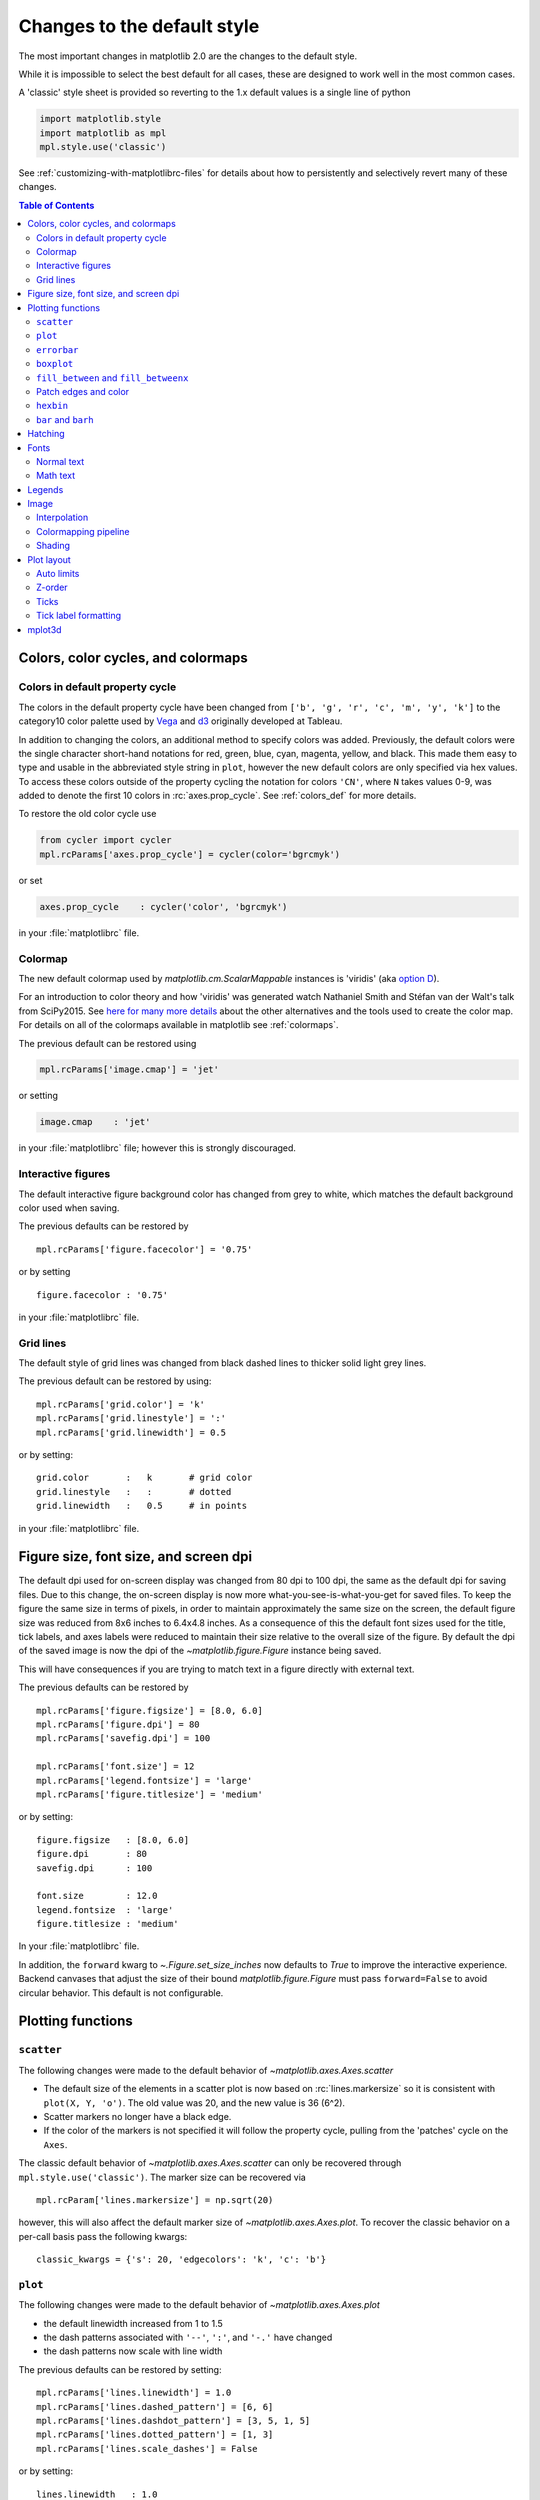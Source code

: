 .. redirect-from:: /users/dflt_style_changes

==============================
 Changes to the default style
==============================

The most important changes in matplotlib 2.0 are the changes to the
default style.

While it is impossible to select the best default for all cases, these
are designed to work well in the most common cases.

A 'classic' style sheet is provided so reverting to the 1.x default
values is a single line of python

.. code-block:: python

  import matplotlib.style
  import matplotlib as mpl
  mpl.style.use('classic')

See :ref:`customizing-with-matplotlibrc-files` for details about how to
persistently and selectively revert many of these changes.


.. contents:: Table of Contents
   :depth: 2
   :local:
   :backlinks: entry



Colors, color cycles, and colormaps
===================================

Colors in default property cycle
--------------------------------

The colors in the default property cycle have been changed from
``['b', 'g', 'r', 'c', 'm', 'y', 'k']`` to the category10
color palette used by `Vega
<https://github.com/vega/vega/wiki/Scales#scale-range-literals>`__ and
`d3
<https://github.com/d3/d3-3.x-api-reference/blob/master/Ordinal-Scales.md#category10>`__
originally developed at Tableau.


.. plot::

  import numpy as np
  import matplotlib.pyplot as plt

  th = np.linspace(0, 2*np.pi, 512)

  fig, (ax1, ax2) = plt.subplots(1, 2, figsize=(6, 3))


  def color_demo(ax, colors, title):
      ax.set_title(title)
      for j, c in enumerate(colors):
          v_offset = -(j / len(colors))
          ax.plot(th, .1*np.sin(th) + v_offset, color=c)
          ax.annotate("'C{}'".format(j), (0, v_offset),
                      xytext=(-1.5, 0),
                      ha='right',
                      va='center',
                      color=c,
                      textcoords='offset points',
                      family='monospace')

          ax.annotate("{!r}".format(c), (2*np.pi, v_offset),
                      xytext=(1.5, 0),
                      ha='left',
                      va='center',
                      color=c,
                      textcoords='offset points',
                      family='monospace')
      ax.axis('off')

  old_colors = ['b', 'g', 'r', 'c', 'm', 'y', 'k']

  new_colors = ['#1f77b4', '#ff7f0e', '#2ca02c', '#d62728',
                '#9467bd', '#8c564b', '#e377c2', '#7f7f7f',
                '#bcbd22', '#17becf']

  color_demo(ax1, old_colors, 'classic')
  color_demo(ax2, new_colors, 'v2.0')

  fig.subplots_adjust(**{'bottom': 0.0, 'left': 0.059,
                         'right': 0.869, 'top': 0.895})

In addition to changing the colors, an additional method to specify
colors was added.  Previously, the default colors were the single
character short-hand notations for red, green, blue, cyan, magenta,
yellow, and black.  This made them easy to type and usable in the
abbreviated style string in ``plot``, however the new default colors
are only specified via hex values.  To access these colors outside of
the property cycling the notation for colors ``'CN'``, where ``N``
takes values 0-9, was added to
denote the first 10 colors in :rc:`axes.prop_cycle`. See
:ref:`colors_def` for more details.

To restore the old color cycle use

.. code-block:: python

   from cycler import cycler
   mpl.rcParams['axes.prop_cycle'] = cycler(color='bgrcmyk')

or set

.. code-block:: cfg

   axes.prop_cycle    : cycler('color', 'bgrcmyk')

in your :file:`matplotlibrc` file.


Colormap
--------

The new default colormap used by `matplotlib.cm.ScalarMappable` instances is
'viridis' (aka `option D <https://bids.github.io/colormap/>`__).

.. plot::

   import numpy as np
   import matplotlib.pyplot as plt

   N = M = 200
   X, Y = np.ogrid[0:20:N*1j, 0:20:M*1j]
   data = np.sin(np.pi * X*2 / 20) * np.cos(np.pi * Y*2 / 20)

   fig, (ax2, ax1) = plt.subplots(1, 2, figsize=(7, 3))
   im = ax1.imshow(data, extent=[0, 200, 0, 200])
   ax1.set_title("v2.0: 'viridis'")
   fig.colorbar(im, ax=ax1, shrink=0.8)

   im2 = ax2.imshow(data, extent=[0, 200, 0, 200], cmap='jet')
   fig.colorbar(im2, ax=ax2, shrink=0.8)
   ax2.set_title("classic: 'jet'")

   fig.tight_layout()

For an introduction to color theory and how 'viridis' was generated
watch Nathaniel Smith and Stéfan van der Walt's talk from SciPy2015.
See `here for many more details <https://bids.github.io/colormap/>`__
about the other alternatives and the tools used to create the color
map.  For details on all of the colormaps available in matplotlib see
:ref:`colormaps`.

.. raw:: html

    <iframe width="560" height="315" src="https://www.youtube.com/embed/xAoljeRJ3lU" frameborder="0" allowfullscreen></iframe>


The previous default can be restored using

.. code-block:: python

   mpl.rcParams['image.cmap'] = 'jet'

or setting

.. code-block:: cfg

   image.cmap    : 'jet'

in your :file:`matplotlibrc` file; however this is strongly discouraged.

Interactive figures
-------------------

The default interactive figure background color has changed from grey
to white, which matches the default background color used when saving.

The previous defaults can be restored by ::

   mpl.rcParams['figure.facecolor'] = '0.75'

or by setting ::


    figure.facecolor : '0.75'

in your :file:`matplotlibrc` file.


Grid lines
----------

The default style of grid lines was changed from black dashed lines to thicker
solid light grey lines.

.. plot::

   import numpy as np
   import matplotlib.pyplot as plt

   fig, (ax1, ax2) = plt.subplots(1, 2, figsize=(6, 3))

   ax1.grid(color='k', linewidth=.5, linestyle=':')
   ax1.set_title('classic')

   ax2.grid()
   ax2.set_title('v2.0')

The previous default can be restored by using::

   mpl.rcParams['grid.color'] = 'k'
   mpl.rcParams['grid.linestyle'] = ':'
   mpl.rcParams['grid.linewidth'] = 0.5

or by setting::

   grid.color       :   k       # grid color
   grid.linestyle   :   :       # dotted
   grid.linewidth   :   0.5     # in points

in your :file:`matplotlibrc` file.


Figure size, font size, and screen dpi
======================================

The default dpi used for on-screen display was changed from 80 dpi to
100 dpi, the same as the default dpi for saving files.  Due to this
change, the on-screen display is now more what-you-see-is-what-you-get
for saved files.  To keep the figure the same size in terms of pixels, in
order to maintain approximately the same size on the screen, the
default figure size was reduced from 8x6 inches to 6.4x4.8 inches.  As
a consequence of this the default font sizes used for the title, tick
labels, and axes labels were reduced to maintain their size relative
to the overall size of the figure.  By default the dpi of the saved
image is now the dpi of the `~matplotlib.figure.Figure` instance being
saved.

This will have consequences if you are trying to match text in a
figure directly with external text.


The previous defaults can be restored by ::

   mpl.rcParams['figure.figsize'] = [8.0, 6.0]
   mpl.rcParams['figure.dpi'] = 80
   mpl.rcParams['savefig.dpi'] = 100

   mpl.rcParams['font.size'] = 12
   mpl.rcParams['legend.fontsize'] = 'large'
   mpl.rcParams['figure.titlesize'] = 'medium'

or by setting::

   figure.figsize   : [8.0, 6.0]
   figure.dpi       : 80
   savefig.dpi      : 100

   font.size        : 12.0
   legend.fontsize  : 'large'
   figure.titlesize : 'medium'

In your :file:`matplotlibrc` file.

In addition, the ``forward`` kwarg to
`~.Figure.set_size_inches` now defaults to `True` to improve
the interactive experience.  Backend canvases that adjust the size of
their bound `matplotlib.figure.Figure` must pass ``forward=False`` to
avoid circular behavior.  This default is not configurable.


Plotting functions
==================

``scatter``
-----------

The following changes were made to the default behavior of
`~matplotlib.axes.Axes.scatter`

- The default size of the elements in a scatter plot is now based on
  :rc:`lines.markersize` so it is consistent with ``plot(X,
  Y, 'o')``.  The old value was 20, and the new value is 36 (6^2).
- Scatter markers no longer have a black edge.
- If the color of the markers is not specified it will follow the
  property cycle, pulling from the 'patches' cycle on the ``Axes``.

.. plot::

   import numpy as np
   import matplotlib.pyplot as plt

   np.random.seed(2)

   fig, (ax1, ax2) = plt.subplots(1, 2, figsize=(6, 3))

   x = np.arange(15)
   y = np.random.rand(15)
   y2 = np.random.rand(15)
   ax1.scatter(x, y, s=20, edgecolors='k', c='b', label='a')
   ax1.scatter(x, y2, s=20, edgecolors='k', c='b', label='b')
   ax1.legend()
   ax1.set_title('classic')

   ax2.scatter(x, y, label='a')
   ax2.scatter(x, y2, label='b')
   ax2.legend()
   ax2.set_title('v2.0')


The classic default behavior of `~matplotlib.axes.Axes.scatter` can
only be recovered through ``mpl.style.use('classic')``.  The marker size
can be recovered via ::

  mpl.rcParam['lines.markersize'] = np.sqrt(20)

however, this will also affect the default marker size of
`~matplotlib.axes.Axes.plot`.  To recover the classic behavior on
a per-call basis pass the following kwargs::

  classic_kwargs = {'s': 20, 'edgecolors': 'k', 'c': 'b'}

``plot``
--------

The following changes were made to the default behavior of
`~matplotlib.axes.Axes.plot`

- the default linewidth increased from 1 to 1.5
- the dash patterns associated with ``'--'``, ``':'``, and ``'-.'`` have
  changed
- the dash patterns now scale with line width


.. plot::

   import numpy as np
   import matplotlib.pyplot as plt
   import matplotlib as mpl
   from cycler import cycler

   fig, (ax1, ax2) = plt.subplots(1, 2, figsize=(6, 3))

   N = 15

   x = np.arange(N)
   y = np.ones_like(x)

   sty_cycle = (cycler('ls', ['--' ,':', '-.']) *
                cycler('lw', [None, 1, 2, 5]))

   classic = {
       'lines.linewidth': 1.0,
       'lines.dashed_pattern' : [6, 6],
       'lines.dashdot_pattern' : [3, 5, 1, 5],
       'lines.dotted_pattern' : [1, 3],
       'lines.scale_dashes': False}

   v2 = {}
   #    {'lines.linewidth': 1.5,
   #     'lines.dashed_pattern' : [2.8, 1.2],
   #     'lines.dashdot_pattern' : [4.8, 1.2, 0.8, 1.2],
   #     'lines.dotted_pattern' : [1.1, 1.1],
   #     'lines.scale_dashes': True}

   def demo(ax, rcparams, title):
       ax.axis('off')
       ax.set_title(title)
       with mpl.rc_context(rc=rcparams):
           for j, sty in enumerate(sty_cycle):
               ax.plot(x, y + j, **sty)

   demo(ax1, classic, 'classic')
   demo(ax2, {}, 'v2.0')


The previous defaults can be restored by setting::

    mpl.rcParams['lines.linewidth'] = 1.0
    mpl.rcParams['lines.dashed_pattern'] = [6, 6]
    mpl.rcParams['lines.dashdot_pattern'] = [3, 5, 1, 5]
    mpl.rcParams['lines.dotted_pattern'] = [1, 3]
    mpl.rcParams['lines.scale_dashes'] = False

or by setting::

   lines.linewidth   : 1.0
   lines.dashed_pattern : 6, 6
   lines.dashdot_pattern : 3, 5, 1, 5
   lines.dotted_pattern : 1, 3
   lines.scale_dashes: False

in your :file:`matplotlibrc` file.

``errorbar``
------------

By default, caps on the ends of errorbars are not present.

.. plot::

   import matplotlib as mpl
   import matplotlib.pyplot as plt
   import numpy as np

   # example data
   x = np.arange(0.1, 4, 0.5)
   y = np.exp(-x)

   # example variable error bar values
   yerr = 0.1 + 0.2*np.sqrt(x)
   xerr = 0.1 + yerr

   def demo(ax, rc, title):
       with mpl.rc_context(rc=rc):
           ax.errorbar(x, y, xerr=0.2, yerr=0.4)
       ax.set_title(title)

   fig, (ax1, ax2) = plt.subplots(1, 2, figsize=(6, 3), tight_layout=True)

   demo(ax1, {'errorbar.capsize': 3}, 'classic')
   demo(ax2, {}, 'v2.0')

This also changes the return value of
:meth:`~matplotlib.axes.Axes.errorbar` as the list of 'caplines' will
be empty by default.

The previous defaults can be restored by setting::

    mpl.rcParams['errorbar.capsize'] = 3

or by setting ::

   errorbar.capsize : 3

in your :file:`matplotlibrc` file.


``boxplot``
-----------

Previously, boxplots were composed of a mish-mash of styles that were, for
better for worse, inherited from Matlab. Most of the elements were blue,
but the medians were red. The fliers (outliers) were black plus-symbols
('+') and the whiskers were dashed lines, which created ambiguity if
the (solid and black) caps were not drawn.

For the new defaults, everything is black except for the median and mean
lines (if drawn), which are set to the first two elements of the current
color cycle. Also, the default flier markers are now hollow circles,
which maintain the ability of the plus-symbols to overlap without
obscuring data too much.

.. plot::

    import numpy as np
    import matplotlib.pyplot as plt

    data = np.random.lognormal(size=(37, 4))
    fig, (old, new) = plt.subplots(ncols=2, sharey=True)
    with plt.style.context('default'):
        new.boxplot(data, labels=['A', 'B', 'C', 'D'])
        new.set_title('v2.0')

    with plt.style.context('classic'):
        old.boxplot(data, labels=['A', 'B', 'C', 'D'])
        old.set_title('classic')

    new.set_yscale('log')
    old.set_yscale('log')

The previous defaults can be restored by setting::

    mpl.rcParams['boxplot.flierprops.color'] = 'k'
    mpl.rcParams['boxplot.flierprops.marker'] = '+'
    mpl.rcParams['boxplot.flierprops.markerfacecolor'] = 'none'
    mpl.rcParams['boxplot.flierprops.markeredgecolor'] = 'k'
    mpl.rcParams['boxplot.boxprops.color'] = 'b'
    mpl.rcParams['boxplot.whiskerprops.color'] = 'b'
    mpl.rcParams['boxplot.whiskerprops.linestyle'] = '--'
    mpl.rcParams['boxplot.medianprops.color'] = 'r'
    mpl.rcParams['boxplot.meanprops.color'] = 'r'
    mpl.rcParams['boxplot.meanprops.marker'] = '^'
    mpl.rcParams['boxplot.meanprops.markerfacecolor'] = 'r'
    mpl.rcParams['boxplot.meanprops.markeredgecolor'] = 'k'
    mpl.rcParams['boxplot.meanprops.markersize'] = 6
    mpl.rcParams['boxplot.meanprops.linestyle'] = '--'
    mpl.rcParams['boxplot.meanprops.linewidth'] = 1.0

or by setting::

    boxplot.flierprops.color:           'k'
    boxplot.flierprops.marker:          '+'
    boxplot.flierprops.markerfacecolor: 'none'
    boxplot.flierprops.markeredgecolor: 'k'
    boxplot.boxprops.color:             'b'
    boxplot.whiskerprops.color:         'b'
    boxplot.whiskerprops.linestyle:     '--'
    boxplot.medianprops.color:          'r'
    boxplot.meanprops.color:            'r'
    boxplot.meanprops.marker:           '^'
    boxplot.meanprops.markerfacecolor:  'r'
    boxplot.meanprops.markeredgecolor:  'k'
    boxplot.meanprops.markersize:        6
    boxplot.meanprops.linestyle:         '--'
    boxplot.meanprops.linewidth:         1.0

in your :file:`matplotlibrc` file.


``fill_between`` and ``fill_betweenx``
--------------------------------------

`~matplotlib.axes.Axes.fill_between` and
`~matplotlib.axes.Axes.fill_betweenx` both follow the patch color
cycle.

.. plot::

   import matplotlib.pyplot as plt
   import numpy as np

   fig, (ax1, ax2) = plt.subplots(1, 2, figsize=(6, 3))
   fig.subplots_adjust(wspace=0.3)
   th = np.linspace(0, 2*np.pi, 128)
   N = 5

   def demo(ax, extra_kwargs, title):
       ax.set_title(title)
       return [ax.fill_between(th, np.sin((j / N) * np.pi + th), alpha=.5, **extra_kwargs)
               for j in range(N)]

   demo(ax1, {'facecolor': 'C0'}, 'classic')
   demo(ax2, {}, 'v2.0')


If the facecolor is set via the ``facecolors`` or ``color`` keyword argument,
then the color is not cycled.

To restore the previous behavior, explicitly pass the keyword argument
``facecolors='C0'`` to the method call.


Patch edges and color
---------------------

Most artists drawn with a patch (``~matplotlib.axes.Axes.bar``,
``~matplotlib.axes.Axes.pie``, etc) no longer have a black edge by
default.  The default face color is now ``'C0'`` instead of ``'b'``.

.. plot::

   import matplotlib.pyplot as plt
   import numpy as np
   from matplotlib import rc_context
   import matplotlib.patches as mpatches

   fig, all_ax = plt.subplots(3, 2, figsize=(4, 6), tight_layout=True)

   def demo(ax_top, ax_mid, ax_bottom, rcparams, label):
       labels = 'Frogs', 'Hogs', 'Dogs', 'Logs'
       fracs = [15, 30, 45, 10]

       explode = (0, 0.05, 0, 0)

       ax_top.set_title(label)

       with rc_context(rc=rcparams):
           ax_top.pie(fracs, labels=labels)
           ax_top.set_aspect('equal')
           ax_mid.bar(range(len(fracs)), fracs, tick_label=labels)
           plt.setp(ax_mid.get_xticklabels(), rotation=-45)
           grid = np.mgrid[0.2:0.8:3j, 0.2:0.8:3j].reshape(2, -1).T

           ax_bottom.set_xlim(0, .75)
           ax_bottom.set_ylim(0, .75)
           ax_bottom.add_artist(mpatches.Rectangle(grid[1] - [0.025, 0.05],
                                                   0.05, 0.1))
           ax_bottom.add_artist(mpatches.RegularPolygon(grid[3], 5, radius=0.1))
           ax_bottom.add_artist(mpatches.Ellipse(grid[4], 0.2, 0.1))
           ax_bottom.add_artist(mpatches.Circle(grid[0], 0.1))
           ax_bottom.axis('off')

   demo(*all_ax[:, 0], rcparams={'patch.force_edgecolor': True,
                                 'patch.facecolor': 'b'}, label='classic')
   demo(*all_ax[:, 1], rcparams={}, label='v2.0')

The previous defaults can be restored by setting::

    mpl.rcParams['patch.force_edgecolor'] = True
    mpl.rcParams['patch.facecolor'] = 'b'

or by setting::

   patch.facecolor        : b
   patch.force_edgecolor  : True

in your :file:`matplotlibrc` file.

``hexbin``
----------

The default value of the *linecolor* keyword argument for `~.Axes.hexbin` has
changed from ``'none'`` to ``'face'``. If 'none' is now supplied, no line edges
are drawn around the hexagons.

.. _barbarh_align:

``bar`` and ``barh``
--------------------

The default value of the ``align`` kwarg for both
`~.Axes.bar` and `~.Axes.barh` is changed from
``'edge'`` to ``'center'``.


.. plot::

   import matplotlib.pyplot as plt
   import numpy as np

   fig, ((ax1, ax2), (ax3, ax4)) = plt.subplots(2, 2, figsize=(5, 5))

   def demo(bar_func, bar_kwargs):
       return bar_func([1, 2, 3], [1, 2, 3], tick_label=['a', 'b', 'c'],
                       **bar_kwargs)


   ax1.set_title("classic")
   ax2.set_title('v2.0')

   demo(ax1.bar, {'align': 'edge'})
   demo(ax2.bar, {})
   demo(ax3.barh, {'align': 'edge'})
   demo(ax4.barh, {})


To restore the previous behavior explicitly pass the keyword argument
``align='edge'`` to the method call.


Hatching
========


The color of the lines in the hatch is now determined by

- If an edge color is explicitly set, use that for the hatch color
- If the edge color is not explicitly set, use :rc:`hatch.color` which
  is looked up at artist creation time.

The width of the lines in a hatch pattern is now configurable by the
rcParams :rc:`hatch.linewidth`, which defaults to 1 point.  The old
behavior for the line width was different depending on backend:

- PDF: 0.1 pt
- SVG: 1.0 pt
- PS:  1 px
- Agg: 1 px

The old line width behavior cannot be restored across all backends
simultaneously, but can be restored for a single backend by setting::

   mpl.rcParams['hatch.linewidth'] = 0.1  # previous pdf hatch linewidth
   mpl.rcParams['hatch.linewidth'] = 1.0  # previous svg hatch linewidth

The behavior of the PS and Agg backends was DPI dependent, thus::


   mpl.rcParams['figure.dpi'] = dpi
   mpl.rcParams['savefig.dpi'] = dpi  # or leave as default 'figure'
   mpl.rcParams['hatch.linewidth'] = 1.0 / dpi  # previous ps and Agg hatch linewidth


There is no direct API level control of the hatch color or linewidth.

Hatching patterns are now rendered at a consistent density, regardless of DPI.
Formerly, high DPI figures would be more dense than the default, and low DPI
figures would be less dense.  This old behavior cannot be directly restored,
but the density may be increased by repeating the hatch specifier.


.. _default_changes_font:

Fonts
=====

Normal text
-----------

The default font has changed from "Bitstream Vera Sans" to "DejaVu
Sans".  DejaVu Sans has additional international and math characters,
but otherwise has the same appearance as Bitstream Vera Sans.
Latin, Greek, Cyrillic, Armenian, Georgian, Hebrew, and Arabic are
`all supported <https://dejavu-fonts.github.io/>`__
(but right-to-left rendering is still not handled by matplotlib).
In addition, DejaVu contains a sub-set of emoji symbols.

.. plot::

   from __future__ import unicode_literals

   import matplotlib.pyplot as plt

   fig, ax = plt.subplots()
   tick_labels = ['😃', '😎', '😴', '😲', '😻']
   bar_labels = ['א', 'α', '☣', '⌬', 'ℝ']
   y = [1, 4, 9, 16, 25]
   x = range(5)
   ax.bar(x, y, tick_label=tick_labels, align='center')
   ax.xaxis.set_tick_params(labelsize=20)
   for _x, _y, t in zip(x, y, bar_labels):
       ax.annotate(t, (_x, _y), fontsize=20, ha='center',
                   xytext=(0, -2), textcoords='offset pixels',
                   bbox={'facecolor': 'w'})

   ax.set_title('Диаграмма со смайликами')

See the `DejaVu Sans PDF sample for full coverage
<http://dejavu.sourceforge.net/samples/DejaVuSans.pdf>`__.

Math text
---------

The default math font when using the built-in math rendering engine
(mathtext) has changed from "Computer Modern" (i.e. LaTeX-like) to
"DejaVu Sans".  This change has no effect if the
TeX backend is used (i.e. ``text.usetex`` is ``True``).


.. plot::

   import matplotlib.pyplot as plt
   import matplotlib as mpl

   mpl.rcParams['mathtext.fontset'] = 'cm'
   mpl.rcParams['mathtext.rm'] = 'serif'

   fig, ax = plt.subplots(tight_layout=True, figsize=(3, 3))

   ax.plot(range(15), label=r'int: $15 \int_0^\infty dx$')
   ax.legend()
   ax.set_title('classic')


.. plot::

   import matplotlib.pyplot as plt
   import matplotlib as mpl

   fig, ax  = plt.subplots(tight_layout=True, figsize=(3, 3))

   ax.plot(range(15), label=r'int: $15 \int_0^\infty dx$')
   ax.legend()
   ax.set_title('v2.0')



To revert to the old behavior set the::

   mpl.rcParams['mathtext.fontset'] = 'cm'
   mpl.rcParams['mathtext.rm'] = 'serif'

or set::

  mathtext.fontset: cm
  mathtext.rm : serif


in your :file:`matplotlibrc` file.

This ``rcParam`` is consulted when the text is drawn, not when the
artist is created. Thus all mathtext on a given ``canvas`` will use the
same fontset.


Legends
=======

- By default, the number of points displayed in a legend is now 1.
- The default legend location is ``'best'``, so the legend will be
  automatically placed in a location to minimize overlap with data.
- The legend defaults now include rounded corners, a lighter
  boundary, and partially transparent boundary and background.

.. plot::

   import matplotlib as mpl
   import matplotlib.pyplot as plt
   import numpy as np

   def demo(ax, rcparams, title):
       np.random.seed(2)
       N = 25
       with mpl.rc_context(rc=rcparams):
           x = range(N)
           y = np.cumsum(np.random.randn(N) )
           # unpack the single Line2D artist
           ln, = ax.plot(x, y, marker='s',
                         linestyle='-', label='plot')
           ax.fill_between(x, y, 0, label='fill', alpha=.5, color=ln.get_color())
           ax.scatter(N*np.random.rand(N), np.random.rand(N), label='scatter')
           ax.set_title(title)
           ax.legend()

   fig, (ax1, ax2) = plt.subplots(1, 2, figsize=(6, 3), tight_layout=True)

   classic_rc = {'legend.fancybox': False,
                 'legend.numpoints': 2,
                 'legend.scatterpoints': 3,
                 'legend.framealpha': None,
                 'legend.edgecolor': 'inherit',
                 'legend.loc': 'upper right',
                 'legend.fontsize': 'large'}

   demo(ax1, classic_rc, 'classic')
   demo(ax2, {}, 'v2.0')


The previous defaults can be restored by setting::

   mpl.rcParams['legend.fancybox'] = False
   mpl.rcParams['legend.loc'] = 'upper right'
   mpl.rcParams['legend.numpoints'] = 2
   mpl.rcParams['legend.fontsize'] = 'large'
   mpl.rcParams['legend.framealpha'] = None
   mpl.rcParams['legend.scatterpoints'] = 3
   mpl.rcParams['legend.edgecolor'] = 'inherit'


or by setting::

   legend.fancybox      : False
   legend.loc           : upper right
   legend.numpoints     : 2      # the number of points in the legend line
   legend.fontsize      : large
   legend.framealpha    : None    # opacity of legend frame
   legend.scatterpoints : 3 # number of scatter points
   legend.edgecolor     : inherit   # legend edge color ('inherit'
                                    # means it uses axes.edgecolor)

in your :file:`matplotlibrc` file.

Image
=====

Interpolation
-------------

The default interpolation method for `~matplotlib.axes.Axes.imshow` is
now ``'nearest'`` and by default it resamples the data (both up and down
sampling) before colormapping.


.. plot::

   import matplotlib.pyplot as plt
   import matplotlib as mpl
   import numpy as np


   def demo(ax, rcparams, title):
       np.random.seed(2)
       A = np.random.rand(5, 5)

       with mpl.rc_context(rc=rcparams):
           ax.imshow(A)
           ax.set_title(title)

   fig, (ax1, ax2) = plt.subplots(1, 2, figsize=(6, 3), tight_layout=True)

   classic_rcparams = {'image.interpolation': 'bilinear',
                       'image.resample': False}

   demo(ax1, classic_rcparams, 'classic')
   demo(ax2, {}, 'v2.0')


To restore the previous behavior set::

   mpl.rcParams['image.interpolation'] = 'bilinear'
   mpl.rcParams['image.resample'] = False

or set::

  image.interpolation  : bilinear  # see help(imshow) for options
  image.resample  : False

in your :file:`matplotlibrc` file.

Colormapping pipeline
---------------------

Previously, the input data was normalized, then colormapped, and then
resampled to the resolution required for the screen.  This meant that
the final resampling was being done in color space.  Because the color
maps are not generally linear in RGB space, colors not in the colormap
may appear in the final image.  This bug was addressed by an almost
complete overhaul of the image handling code.

The input data is now normalized, then resampled to the correct
resolution (in normalized dataspace), and then colormapped to
RGB space.  This ensures that only colors from the colormap appear
in the final image. (If your viewer subsequently resamples the image,
the artifact may reappear.)

The previous behavior cannot be restored.


Shading
-------

- The default shading mode for light source shading, in
  ``matplotlib.colors.LightSource.shade``, is now ``overlay``.
  Formerly, it was ``hsv``.


Plot layout
===========

Auto limits
-----------

The previous auto-scaling behavior was to find 'nice' round numbers
as view limits that enclosed the data limits, but this could produce
bad plots if the data happened to fall on a vertical or
horizontal line near the chosen 'round number' limit.  The new default
sets the view limits to 5% wider than the data range.

.. plot::

   import matplotlib as mpl
   import matplotlib.pyplot as plt
   import numpy

   data = np.zeros(1000)
   data[0] = 1

   fig = plt.figure(figsize=(6, 3))

   def demo(fig, rc, title, j):
       with mpl.rc_context(rc=rc):
           ax = fig.add_subplot(1, 2, j)
           ax.plot(data)
           ax.set_title(title)

   demo(fig, {'axes.autolimit_mode': 'round_numbers',
              'axes.xmargin': 0,
              'axes.ymargin': 0}, 'classic', 1)
   demo(fig, {}, 'v2.0', 2)

The size of the padding in the x and y directions is controlled by the
``'axes.xmargin'`` and ``'axes.ymargin'`` rcParams respectively. Whether
the view limits should be 'round numbers' is controlled by
:rc:`axes.autolimit_mode`.  In the original ``'round_number'`` mode,
the view limits coincide with ticks.

The previous default can be restored by using::

   mpl.rcParams['axes.autolimit_mode'] = 'round_numbers'
   mpl.rcParams['axes.xmargin'] = 0
   mpl.rcParams['axes.ymargin'] = 0

or setting::

   axes.autolimit_mode: round_numbers
   axes.xmargin: 0
   axes.ymargin: 0

in your :file:`matplotlibrc` file.


Z-order
-------

- Ticks and grids are now plotted above solid elements such as
  filled contours, but below lines.  To return to the previous
  behavior of plotting ticks and grids above lines, set
  ``rcParams['axes.axisbelow'] = False``.


Ticks
-----

Direction
~~~~~~~~~

To reduce the collision of tick marks with data, the default ticks now
point outward by default.  In addition, ticks are now drawn only on
the bottom and left spines to prevent a porcupine appearance, and for
a cleaner separation between subplots.


.. plot::

   import matplotlib as mpl
   import matplotlib.pyplot as plt
   import numpy as np

   th = np.linspace(0, 2*np.pi, 128)
   y = np.sin(th)

   def demo(fig, rcparams, title, j):
       np.random.seed(2)
       with mpl.rc_context(rc=rcparams):

           ax = fig.add_subplot(2, 2, j)
           ax.hist(np.random.beta(0.5, 0.5, 10000), 25, density=True)
           ax.set_xlim(0, 1)
           ax.set_title(title)

           ax = fig.add_subplot(2, 2, j + 2)
           ax.imshow(np.random.rand(5, 5))

   classic = {'xtick.direction': 'in',
              'ytick.direction': 'in',
              'xtick.top': True,
              'ytick.right': True}

   fig = plt.figure(figsize=(6, 6), tight_layout=True)

   demo(fig, classic, 'classic', 1)
   demo(fig, {}, 'v2.0', 2)


To restore the previous behavior set::

   mpl.rcParams['xtick.direction'] = 'in'
   mpl.rcParams['ytick.direction'] = 'in'
   mpl.rcParams['xtick.top'] = True
   mpl.rcParams['ytick.right'] = True

or set::

   xtick.top: True
   xtick.direction: in

   ytick.right: True
   ytick.direction: in

in your :file:`matplotlibrc` file.



Number of ticks
~~~~~~~~~~~~~~~

The default `~matplotlib.ticker.Locator` used for the x and y axis is
`~matplotlib.ticker.AutoLocator` which tries to find, up to some
maximum number, 'nicely' spaced ticks.  The locator now includes
an algorithm to estimate the maximum number of ticks that will leave
room for the tick labels.  By default it also ensures that there are at least
two ticks visible.

.. plot::

   import matplotlib.pyplot as plt
   import numpy as np

   from matplotlib.ticker import AutoLocator

   fig, (ax1, ax2) = plt.subplots(1, 2, figsize=(4, 3), tight_layout=True)
   ax1.set_xlim(0, .1)
   ax2.set_xlim(0, .1)

   ax1.xaxis.get_major_locator().set_params(nbins=9, steps=[1, 2, 5, 10])
   ax1.set_title('classic')
   ax2.set_title('v2.0')

There is no way, other than using ``mpl.style.use('classic')``, to restore the
previous behavior as the default.  On an axis-by-axis basis you may either
control the existing locator via: ::

  ax.xaxis.get_major_locator().set_params(nbins=9, steps=[1, 2, 5, 10])

or create a new `~matplotlib.ticker.MaxNLocator`::

  import matplotlib.ticker as mticker
  ax.set_major_locator(mticker.MaxNLocator(nbins=9, steps=[1, 2, 5, 10])

The algorithm used by `~matplotlib.ticker.MaxNLocator` has been
improved, and this may change the choice of tick locations in some
cases.  This also affects `~matplotlib.ticker.AutoLocator`, which
uses ``MaxNLocator`` internally.

For a log-scaled axis the default locator is the
`~matplotlib.ticker.LogLocator`.  Previously the maximum number
of ticks was set to 15, and could not be changed. Now there is a
*numticks* kwarg for setting the maximum to any integer value,
to the string 'auto', or to its default value of None which is
equivalent to 'auto'.  With the 'auto' setting the maximum number
will be no larger than 9, and will be reduced depending on the
length of the axis in units of the tick font size.  As in the
case of the AutoLocator, the heuristic algorithm reduces the
incidence of overlapping tick labels but does not prevent it.


Tick label formatting
---------------------

``LogFormatter`` labeling of minor ticks
~~~~~~~~~~~~~~~~~~~~~~~~~~~~~~~~~~~~~~~~

Minor ticks on a log axis are now labeled when the axis view limits
span a range less than or equal to the interval between two major
ticks.  See `~matplotlib.ticker.LogFormatter` for details. The
minor tick labeling is turned off when using ``mpl.style.use('classic')``,
but cannot be controlled independently via `.rcParams`.

.. plot::

   import numpy as np
   import matplotlib.pyplot as plt

   np.random.seed(2)

   fig, (ax1, ax2) = plt.subplots(ncols=2, figsize=(6, 3))
   fig.subplots_adjust(wspace=0.35, left=0.09, right=0.95)

   x = np.linspace(0.9, 1.7, 10)
   y = 10 ** x[np.random.randint(0, 10, 10)]

   ax2.semilogy(x, y)
   ax2.set_title('v2.0')

   with plt.style.context('classic'):
       ax1.semilogy(x, y)
       ax1.set_xlim(ax2.get_xlim())
       ax1.set_ylim(ax2.get_ylim())
       ax1.set_title('classic')


``ScalarFormatter`` tick label formatting with offsets
~~~~~~~~~~~~~~~~~~~~~~~~~~~~~~~~~~~~~~~~~~~~~~~~~~~~~~

With the default :rc:`axes.formatter.useoffset`,
an offset will be used when it will save 4 or more digits.  This can
be controlled with the new :rc:`axes.formatter.offset_threshold`.
To restore the previous behavior of using an offset to save 2 or more
digits, use ``rcParams['axes.formatter.offset_threshold'] = 2``.

.. plot::

   import numpy as np
   import matplotlib.pyplot as plt

   np.random.seed(5)

   fig = plt.figure(figsize=(6, 3))
   fig.subplots_adjust(bottom=0.15, wspace=0.3, left=0.09, right=0.95)

   x = np.linspace(2000, 2008, 9)
   y = np.random.randn(9) + 50000

   with plt.rc_context(rc={'axes.formatter.offset_threshold' : 2}):
       ax1 = fig.add_subplot(1, 2, 1)
       ax1.plot(x, y)
       ax1.set_title('classic')

   ax2 = fig.add_subplot(1, 2, 2)
   ax2.plot(x, y)
   ax2.set_title('v2.0')


``AutoDateFormatter`` format strings
~~~~~~~~~~~~~~~~~~~~~~~~~~~~~~~~~~~~

The default date formats are now all based on ISO format, i.e., with
the slowest-moving value first.  The date formatters are
configurable through the ``date.autoformatter.*`` rcParams.


+--------------------------------------+--------------------------------------+-------------------+-------------------+
| Threshold (tick interval >= than)    | rcParam                              | classic           | v2.0              |
+======================================+======================================+===================+===================+
| 365 days                             | ``'date.autoformatter.year'``        | ``'%Y'``          | ``'%Y'``          |
+--------------------------------------+--------------------------------------+-------------------+-------------------+
| 30 days                              | ``'date.autoformatter.month'``       | ``'%b %Y'``       | ``'%Y-%m'``       |
+--------------------------------------+--------------------------------------+-------------------+-------------------+
| 1 day                                | ``'date.autoformatter.day'``         | ``'%b %d %Y'``    | ``'%Y-%m-%d'``    |
+--------------------------------------+--------------------------------------+-------------------+-------------------+
| 1 hour                               | ``'date.autoformatter.hour'``        | ``'%H:%M:%S'``    | ``'%H:%M'``       |
+--------------------------------------+--------------------------------------+-------------------+-------------------+
| 1 minute                             | ``'date.autoformatter.minute'``      | ``'%H:%M:%S.%f'`` | ``'%H:%M:%S'``    |
+--------------------------------------+--------------------------------------+-------------------+-------------------+
| 1 second                             | ``'date.autoformatter.second'``      | ``'%H:%M:%S.%f'`` | ``'%H:%M:%S'``    |
+--------------------------------------+--------------------------------------+-------------------+-------------------+
| 1  microsecond                       | ``'date.autoformatter.microsecond'`` | ``'%H:%M:%S.%f'`` | ``'%H:%M:%S.%f'`` |
+--------------------------------------+--------------------------------------+-------------------+-------------------+



Python's ``%x`` and ``%X`` date formats may be of particular interest
to format dates based on the current locale.

The previous default can be restored by::

   mpl.rcParams['date.autoformatter.year'] = '%Y'
   mpl.rcParams['date.autoformatter.month'] = '%b %Y'
   mpl.rcParams['date.autoformatter.day'] = '%b %d %Y'
   mpl.rcParams['date.autoformatter.hour'] = '%H:%M:%S'
   mpl.rcParams['date.autoformatter.minute'] = '%H:%M:%S.%f'
   mpl.rcParams['date.autoformatter.second'] = '%H:%M:%S.%f'
   mpl.rcParams['date.autoformatter.microsecond'] = '%H:%M:%S.%f'


or setting ::

   date.autoformatter.year   : %Y
   date.autoformatter.month  : %b %Y
   date.autoformatter.day    : %b %d %Y
   date.autoformatter.hour   : %H:%M:%S
   date.autoformatter.minute : %H:%M:%S.%f
   date.autoformatter.second : %H:%M:%S.%f
   date.autoformatter.microsecond : %H:%M:%S.%f

in your :file:`matplotlibrc` file.

mplot3d
=======

- mplot3d now obeys some style-related rcParams, rather than using
  hard-coded defaults.  These include:

  - xtick.major.width
  - ytick.major.width
  - xtick.color
  - ytick.color
  - axes.linewidth
  - axes.edgecolor
  - grid.color
  - grid.linewidth
  - grid.linestyle
